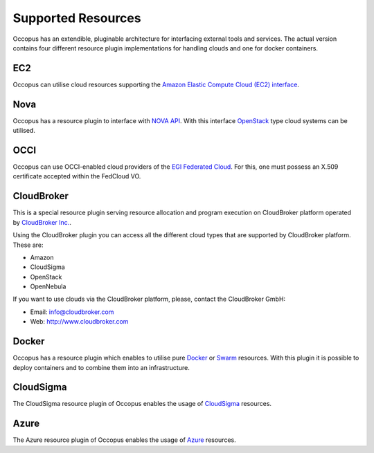.. _clouds:

Supported Resources
===================

Occopus has an extendible, pluginable architecture for interfacing external
tools and services. The actual version contains four different resource plugin implementations for handling clouds and one for docker containers. 

EC2
---

Occopus can utilise cloud resources supporting the `Amazon Elastic Compute Cloud (EC2) interface <https://aws.amazon.com/ec2>`_.

Nova
----

Occopus has a resource plugin to interface with `NOVA API
<http://docs.openstack.org>`_. With this interface `OpenStack
<http://www.openstack.org/>`_ type cloud systems can be utilised.

OCCI
----

Occopus can use OCCI-enabled cloud providers of the `EGI Federated Cloud
<https://www.egi.eu/infrastructure/cloud/>`_. For this, one must possess an X.509 certificate accepted within the FedCloud VO.

CloudBroker
-----------

This is a special resource plugin serving resource allocation and program execution on CloudBroker platform operated by `CloudBroker Inc. <http://cloudbroker.com>`_.

Using the CloudBroker plugin you can access all the different cloud types that are supported by
CloudBroker platform. These are:

- Amazon
- CloudSigma
- OpenStack
- OpenNebula

If you want to use clouds via the  CloudBroker platform, please, contact the CloudBroker GmbH:

- Email: info@cloudbroker.com
- Web: http://www.cloudbroker.com

Docker
------

Occopus has a resource plugin which enables to utilise 
pure `Docker <http://www.docker.com>`_ or `Swarm <http://www.docker.com/docker-swarm>`_ resources. With this plugin it is possible to deploy containers and to combine them into an infrastructure.
 
CloudSigma
----------

The CloudSigma resource plugin of Occopus enables the usage of `CloudSigma <https://www.cloudsigma.com/>`_ resources.

Azure
-----

The Azure resource plugin of Occopus enables the usage of `Azure <https://azure.microsoft.com//>`_ resources.
